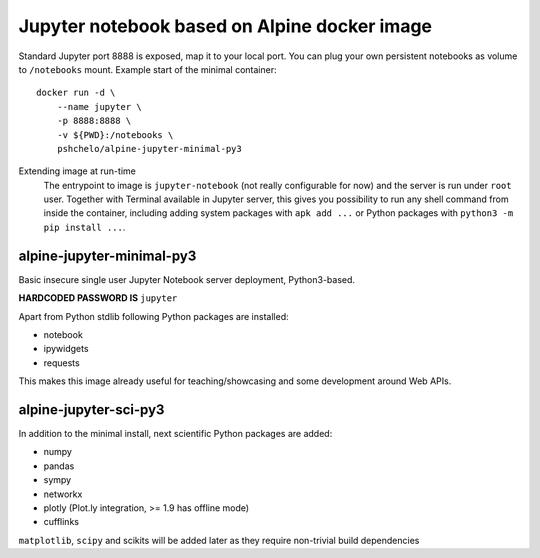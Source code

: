 Jupyter notebook based on Alpine docker image
=============================================

Standard Jupyter port 8888 is exposed, map it to your local port.
You can plug your own persistent notebooks as volume to ``/notebooks`` mount.
Example start of the minimal container::

    docker run -d \
        --name jupyter \
        -p 8888:8888 \
        -v ${PWD}:/notebooks \
        pshchelo/alpine-jupyter-minimal-py3

Extending image at run-time
    The entrypoint to image is ``jupyter-notebook`` (not really configurable
    for now) and the server is run under ``root`` user.
    Together with Terminal available in Jupyter server, this gives you
    possibility to run any shell command from inside the container, including
    adding system packages with ``apk add ...``
    or Python packages with ``python3 -m pip install ...``.

alpine-jupyter-minimal-py3
--------------------------
.. image:: https://img.shields.io/docker/stars/pshchelo/alpine-jupyter-minimal-py3.svg
   :target: `alpine-jupyter-minimal-py3_dockerhub`_

.. image:: https://img.shields.io/docker/pulls/pshchelo/alpine-jupyter-minimal-py3.svg
   :target: `alpine-jupyter-minimal-py3_dockerhub`_

.. image:: https://img.shields.io/docker/automated/pshchelo/alpine-jupyter-minimal-py3.svg
   :target: `alpine-jupyter-minimal-py3_dockerhub`_

.. _alpine-jupyter-minimal-py3_dockerhub: https://hub.docker.com/r/pshchelo/alpine-jupyter-minimal-py3/

Basic insecure single user Jupyter Notebook server deployment, Python3-based.

**HARDCODED PASSWORD IS** ``jupyter``

Apart from Python stdlib following Python packages are installed:

- notebook
- ipywidgets
- requests

This makes this image already useful for teaching/showcasing
and some development around Web APIs.

alpine-jupyter-sci-py3
----------------------
.. image:: https://img.shields.io/docker/stars/pshchelo/alpine-jupyter-sci-py3.svg
   :target: `alpine-jupyter-sci-py3_dockerhub`_

.. image:: https://img.shields.io/docker/pulls/pshchelo/alpine-jupyter-sci-py3.svg
   :target: `alpine-jupyter-sci-py3_dockerhub`_

.. image:: https://img.shields.io/docker/automated/pshchelo/alpine-jupyter-sci-py3.svg
   :target: `alpine-jupyter-sci-py3_dockerhub`_

.. _alpine-jupyter-sci-py3_dockerhub: https://hub.docker.com/r/pshchelo/alpine-jupyter-sci-py3/

In addition to the minimal install, next scientific Python packages are added:

- numpy
- pandas
- sympy
- networkx
- plotly (Plot.ly integration, >= 1.9 has offline mode)
- cufflinks

``matplotlib``, ``scipy`` and scikits will be added later
as they require non-trivial build dependencies

